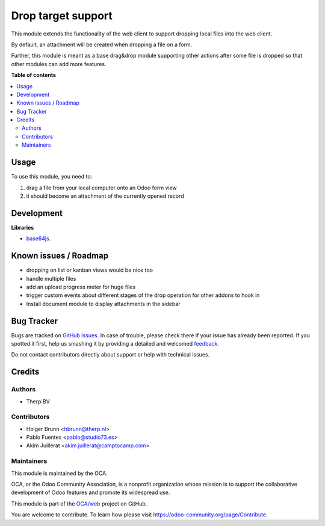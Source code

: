 ===================
Drop target support
===================

.. !!!!!!!!!!!!!!!!!!!!!!!!!!!!!!!!!!!!!!!!!!!!!!!!!!!!
   !! This file is generated by oca-gen-addon-readme !!
   !! changes will be overwritten.                   !!
   !!!!!!!!!!!!!!!!!!!!!!!!!!!!!!!!!!!!!!!!!!!!!!!!!!!!

.. |badge1| image:: https://img.shields.io/badge/maturity-Beta-yellow.png
    :target: https://odoo-community.org/page/development-status
    :alt: Beta
.. |badge2| image:: https://img.shields.io/badge/licence-AGPL--3-blue.png
    :target: http://www.gnu.org/licenses/agpl-3.0-standalone.html
    :alt: License: AGPL-3
.. |badge3| image:: https://img.shields.io/badge/github-OCA%2Fweb-lightgray.png?logo=github
    :target: https://github.com/OCA/web/tree/10.0/web_drop_target
    :alt: OCA/web
.. |badge4| image:: https://img.shields.io/badge/weblate-Translate%20me-F47D42.png
    :target: https://translation.odoo-community.org/projects/web-10-0/web-10-0-web_drop_target
    :alt: Translate me on Weblate
.. |badge5| image:: https://img.shields.io/badge/runbot-Try%20me-875A7B.png
    :target: https://runbot.odoo-community.org/runbot/162/10.0
    :alt: Try me on Runbot

|badge1| |badge2| |badge3| |badge4| |badge5| 

This module extends the functionality of the web client to support dropping local files into the web client.

By default, an attachment will be created when dropping a file on a form.

Further, this module is meant as a base drag&drop module supporting other actions after some file is dropped so that other modules can add more features.

**Table of contents**

.. contents::
   :local:

Usage
=====

To use this module, you need to:

1. drag a file from your local computer onto an Odoo form view
2. it should become an attachment of the currently opened record

.. image:: https://raw.githubusercontent.com/web_drop_target/static/description/screenshot.png
    :alt: Screenshot

Development
===========

**Libraries**

* `base64js <https://raw.githubusercontent.com/beatgammit/base64-js>`_.

Known issues / Roadmap
======================

* dropping on list or kanban views would be nice too
* handle multiple files
* add an upload progress meter for huge files
* trigger custom events about different stages of the drop operation for other addons to hook in
* Install document module to display attachments in the sidebar

Bug Tracker
===========

Bugs are tracked on `GitHub Issues <https://github.com/OCA/web/issues>`_.
In case of trouble, please check there if your issue has already been reported.
If you spotted it first, help us smashing it by providing a detailed and welcomed
`feedback <https://github.com/OCA/web/issues/new?body=module:%20web_drop_target%0Aversion:%2010.0%0A%0A**Steps%20to%20reproduce**%0A-%20...%0A%0A**Current%20behavior**%0A%0A**Expected%20behavior**>`_.

Do not contact contributors directly about support or help with technical issues.

Credits
=======

Authors
~~~~~~~

* Therp BV

Contributors
~~~~~~~~~~~~

* Holger Brunn <hbrunn@therp.nl>
* Pablo Fuentes <pablo@studio73.es>
* Akim Juillerat <akim.juillerat@camptocamp.com>

Maintainers
~~~~~~~~~~~

This module is maintained by the OCA.

.. image:: https://odoo-community.org/logo.png
   :alt: Odoo Community Association
   :target: https://odoo-community.org

OCA, or the Odoo Community Association, is a nonprofit organization whose
mission is to support the collaborative development of Odoo features and
promote its widespread use.

This module is part of the `OCA/web <https://github.com/OCA/web/tree/10.0/web_drop_target>`_ project on GitHub.

You are welcome to contribute. To learn how please visit https://odoo-community.org/page/Contribute.
